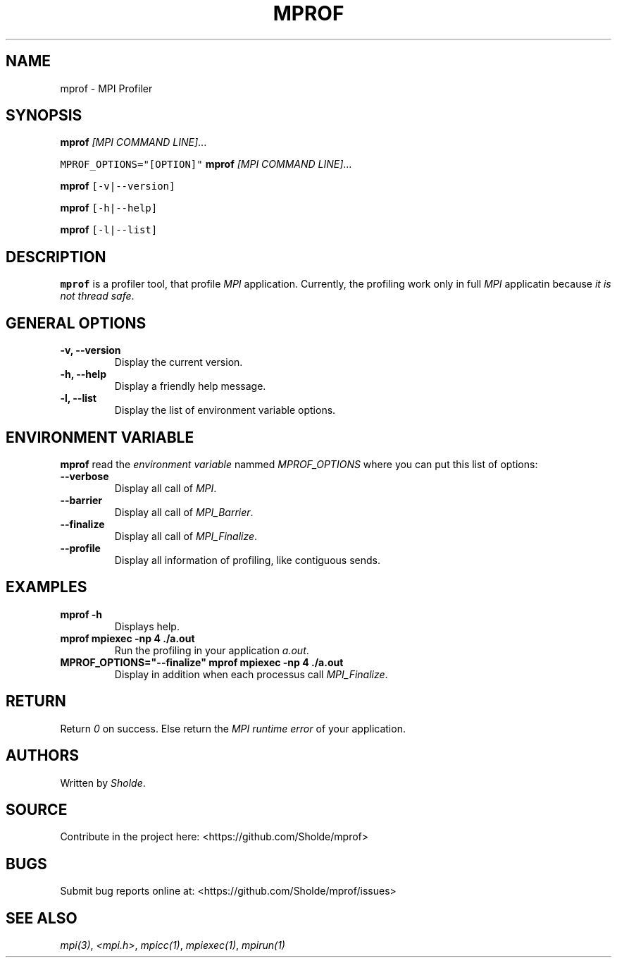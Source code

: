 .\" Automatically generated by Pandoc 2.13
.\"
.TH "MPROF" "1" "April 26, 2021" "mprof 0.0.1" "User Manual"
.hy
.SH NAME
.PP
mprof - MPI Profiler
.SH SYNOPSIS
.PP
\f[B]mprof\f[R] \f[I][MPI COMMAND LINE]\f[R]\&...
.PP
\f[C]MPROF_OPTIONS=\[dq][OPTION]\[dq]\f[R] \f[B]mprof\f[R] \f[I][MPI
COMMAND LINE]\f[R]\&...
.PP
\f[B]mprof\f[R] \f[C][-v|--version]\f[R]
.PP
\f[B]mprof\f[R] \f[C][-h|--help]\f[R]
.PP
\f[B]mprof\f[R] \f[C][-l|--list]\f[R]
.SH DESCRIPTION
.PP
\f[B]mprof\f[R] is a profiler tool, that profile \f[I]MPI\f[R]
application.
Currently, the profiling work only in full \f[I]MPI\f[R] applicatin
because \f[I]it is not thread safe\f[R].
.SH GENERAL OPTIONS
.TP
\f[B]\f[CB]-v, --version\f[B]\f[R]
Display the current version.
.TP
\f[B]\f[CB]-h, --help\f[B]\f[R]
Display a friendly help message.
.TP
\f[B]\f[CB]-l, --list\f[B]\f[R]
Display the list of environment variable options.
.SH ENVIRONMENT VARIABLE
.PP
\f[B]mprof\f[R] read the \f[I]environment variable\f[R] nammed
\f[I]MPROF_OPTIONS\f[R] where you can put this list of options:
.TP
\f[B]\f[CB]--verbose\f[B]\f[R]
Display all call of \f[I]MPI\f[R].
.TP
\f[B]\f[CB]--barrier\f[B]\f[R]
Display all call of \f[I]MPI_Barrier\f[R].
.TP
\f[B]\f[CB]--finalize\f[B]\f[R]
Display all call of \f[I]MPI_Finalize\f[R].
.TP
\f[B]\f[CB]--profile\f[B]\f[R]
Display all information of profiling, like contiguous sends.
.SH EXAMPLES
.TP
\f[B]\f[CB]mprof -h\f[B]\f[R]
Displays help.
.TP
\f[B]\f[CB]mprof mpiexec -np 4 ./a.out\f[B]\f[R]
Run the profiling in your application \f[I]a.out\f[R].
.TP
\f[B]\f[CB]MPROF_OPTIONS=\[dq]--finalize\[dq] mprof mpiexec -np 4 ./a.out\f[B]\f[R]
Display in addition when each processus call \f[I]MPI_Finalize\f[R].
.SH RETURN
.PP
Return \f[I]0\f[R] on success.
Else return the \f[I]MPI runtime error\f[R] of your application.
.SH AUTHORS
.PP
Written by \f[I]Sholde\f[R].
.SH SOURCE
.PP
Contribute in the project here: <https://github.com/Sholde/mprof>
.SH BUGS
.PP
Submit bug reports online at: <https://github.com/Sholde/mprof/issues>
.SH SEE ALSO
.PP
\f[I]mpi(3)\f[R], \f[I]<mpi.h>\f[R], \f[I]mpicc(1)\f[R],
\f[I]mpiexec(1)\f[R], \f[I]mpirun(1)\f[R]
